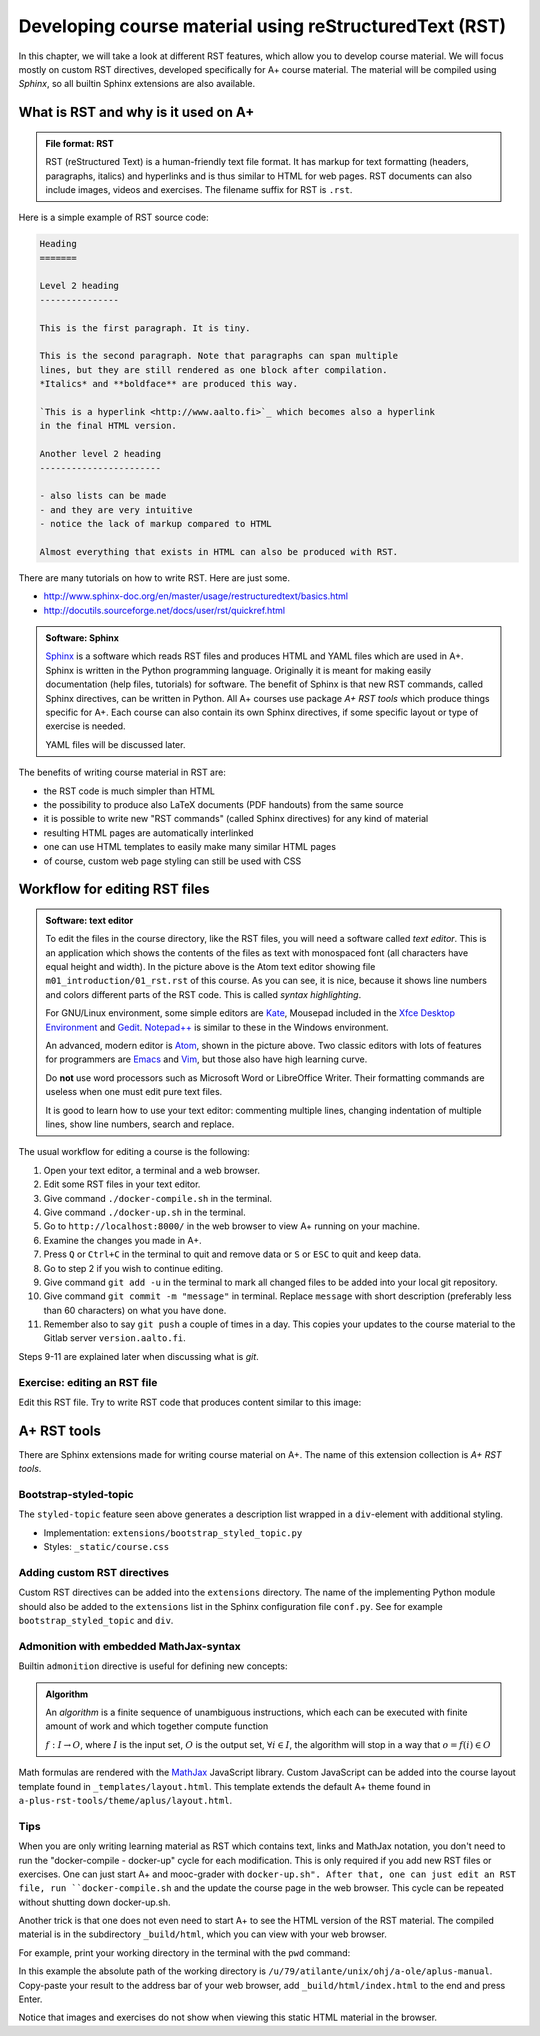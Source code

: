 Developing course material using reStructuredText (RST)
=======================================================

.. styled-topic::

  Main questions:
      What is RST? How to utilize RST-tools?

  Topics?
      RST, text editor, bootstrap-styled-topic, admonition, ...

  What you are supposed to do?
      If you have already installed aplus-manual, these features
      should work just ok. However, there are also instructions
      how to utilize them in other courses.

  Difficulty:
      You might need to edit the course config files.

  Laboriousness:
      A couple of hours for getting to know a little RST and installing a
      text editor.

In this chapter, we will take a look at different RST features, which allow you
to develop course material.  We will focus mostly on custom RST directives,
developed specifically for A+ course material.  The material will be compiled
using *Sphinx*, so all builtin Sphinx extensions are also available.

What is RST and why is it used on A+
------------------------------------

.. admonition:: File format: RST
  :class: meta

  RST (reStructured Text) is a human-friendly text file format.
  It has markup for text formatting (headers, paragraphs, italics)
  and hyperlinks and is thus similar to HTML for web pages. RST documents
  can also include images, videos and exercises. The filename suffix
  for RST is ``.rst``.

Here is a simple example of RST source code:

.. code-block:: none

    Heading
    =======

    Level 2 heading
    ---------------

    This is the first paragraph. It is tiny.

    This is the second paragraph. Note that paragraphs can span multiple
    lines, but they are still rendered as one block after compilation.
    *Italics* and **boldface** are produced this way.

    `This is a hyperlink <http://www.aalto.fi>`_ which becomes also a hyperlink
    in the final HTML version.

    Another level 2 heading
    -----------------------

    - also lists can be made
    - and they are very intuitive
    - notice the lack of markup compared to HTML

    Almost everything that exists in HTML can also be produced with RST.

There are many tutorials on how to write RST. Here are just some.

- http://www.sphinx-doc.org/en/master/usage/restructuredtext/basics.html
- http://docutils.sourceforge.net/docs/user/rst/quickref.html

.. admonition:: Software: Sphinx
  :class: meta

  `Sphinx <http://www.sphinx-doc.org/>`_ is a software which reads RST files
  and produces HTML and YAML files which are used in A+. Sphinx is written in
  the Python programming language. Originally it is meant for making easily
  documentation (help files, tutorials) for software. The benefit of Sphinx
  is that new RST commands, called Sphinx directives, can be written in
  Python. All A+ courses use package *A+ RST tools* which produce things
  specific for A+. Each course can also contain its own Sphinx directives,
  if some specific layout or type of exercise is needed.

  YAML files will be discussed later.


The benefits of writing course material in RST are:

- the RST code is much simpler than HTML
- the possibility to produce also LaTeX documents (PDF handouts) from the same source
- it is possible to write new "RST commands" (called Sphinx directives)
  for any kind of material
- resulting HTML pages are automatically interlinked
- one can use HTML templates to easily make many similar HTML pages
- of course, custom web page styling can still be used with CSS

Workflow for editing RST files
------------------------------

.. image:: /images/atom.png

.. admonition:: Software: text editor
  :class: alert alert-info

  To edit the files in the course directory, like the RST files, you will need
  a software called *text editor*. This is an application which shows
  the contents of the files as text with monospaced font (all characters have
  equal height and width). In the picture above is the Atom text editor
  showing file ``m01_introduction/01_rst.rst`` of this course. As you
  can see, it is nice, because it shows line numbers and colors different
  parts of the RST code. This is called `syntax highlighting`.

  For GNU/Linux environment, some simple editors are
  `Kate <https://kate-editor.org/>`_, Mousepad included in the
  `Xfce Desktop Environment <https://xfce.org/>`_ and
  `Gedit <https://wiki.gnome.org/Apps/Gedit>`_.
  `Notepad++ <https://notepad-plus-plus.org/>`_ is similar to these in
  the Windows environment.

  An advanced, modern editor is `Atom <https://atom.io/>`_, shown
  in the picture above. Two classic editors with lots of features for
  programmers are `Emacs <https://en.wikipedia.org/wiki/Emacs>`_ and
  `Vim <https://en.wikipedia.org/wiki/Vim_(text_editor)>`_, but those
  also have high learning curve.

  Do **not** use word processors such as Microsoft Word or LibreOffice
  Writer. Their formatting commands are useless when one must edit pure
  text files.

  It is good to learn how to use your text editor: commenting multiple
  lines, changing indentation of multiple lines, show line numbers,
  search and replace.


The usual workflow for editing a course is the following:

1. Open your text editor, a terminal and a web browser.
2. Edit some RST files in your text editor.
3. Give command ``./docker-compile.sh`` in the terminal.
4. Give command ``./docker-up.sh`` in the terminal.
5. Go to ``http://localhost:8000/`` in the web browser to view A+
   running on your machine.
6. Examine the changes you made in A+.
7. Press ``Q`` or ``Ctrl+C`` in the terminal to quit and remove data
   or ``S`` or ``ESC`` to quit and keep data.
8. Go to step 2 if you wish to continue editing.
9. Give command ``git add -u`` in the terminal to mark all changed files to be
   added into your local git repository.
10. Give command ``git commit -m "message"`` in terminal. Replace
    ``message`` with short description (preferably less than 60 characters)
    on what you have done.
11. Remember also to say ``git push`` a couple of times in a day.
    This copies your updates to the course material to the Gitlab server
    ``version.aalto.fi``.

Steps 9-11 are explained later when discussing what is `git`.

Exercise: editing an RST file
.............................

Edit this RST file. Try to write RST code that produces content similar
to this image:

.. image:: /images/rst-sample.png


A+ RST tools
------------
There are Sphinx extensions made for writing course material on A+. The
name of this extension collection is *A+ RST tools*.




Bootstrap-styled-topic
......................

The ``styled-topic`` feature seen above generates a description list wrapped in
a ``div``-element with additional styling.

* Implementation: ``extensions/bootstrap_styled_topic.py``
* Styles: ``_static/course.css``


Adding custom RST directives
............................

Custom RST directives can be added into the ``extensions`` directory.
The name of the implementing Python module should also be added to the ``extensions`` list in the Sphinx configuration file ``conf.py``.
See for example ``bootstrap_styled_topic`` and ``div``.

Admonition with embedded MathJax-syntax
.......................................

Builtin ``admonition`` directive is useful for defining new concepts:

.. admonition:: Algorithm
  :class: meta

  An *algorithm* is a finite sequence of unambiguous instructions, which
  each can be executed with finite amount of work and which together
  compute function

  :math:`f: I \to O`, where
  :math:`I` is the input set,
  :math:`O` is the output set,
  :math:`\forall i \in I`, the algorithm will stop in a way that
  :math:`o = f(i) \in O`

Math formulas are rendered with the `MathJax`_ JavaScript library.
Custom JavaScript can be added into the course layout template found in ``_templates/layout.html``.
This template extends the default A+ theme found in ``a-plus-rst-tools/theme/aplus/layout.html``.

.. _MathJax: https://docs.mathjax.org/en/v2.7-latest/

Tips
....

When you are only writing learning material as RST which contains text, links
and MathJax notation, you don't need to run the "docker-compile - docker-up"
cycle for each modification. This is only required if you add new RST files or
exercises. One can just start A+ and mooc-grader with ``docker-up.sh". After
that, one can just edit an RST file, run ``docker-compile.sh`` and the update
the course page in the web browser. This cycle can be repeated without shutting
down docker-up.sh.

Another trick is that one does not even need to start A+ to see the HTML version
of the RST material. The compiled material is in the subdirectory
``_build/html``, which you can view with your web browser.

For example, print your working directory in the terminal with the ``pwd``
command:

.. code-block: none

    atilante@t31300-lr124 ~/ohj/a-ole/aplus-manual
     % pwd
    /u/79/atilante/unix/ohj/a-ole/aplus-manual

In this example the absolute path of the working directory is
``/u/79/atilante/unix/ohj/a-ole/aplus-manual``. Copy-paste your result to
the address bar of your web browser, add ``_build/html/index.html`` to the end
and press Enter.

.. image:: /images/_build-html-in-browser.png

Notice that images and exercises do not show when viewing this static HTML
material in the browser.
